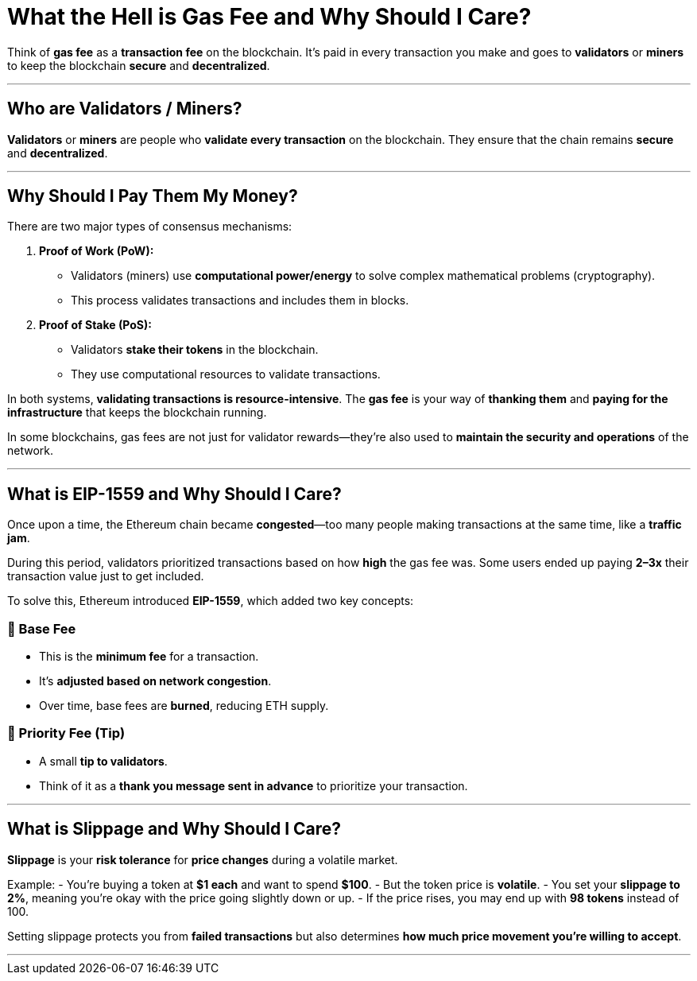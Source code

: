 # What the Hell is Gas Fee and Why Should I Care?

Think of **gas fee** as a **transaction fee** on the blockchain. It's paid in every transaction you make and goes to **validators** or **miners** to keep the blockchain **secure** and **decentralized**.

---

## Who are Validators / Miners?

**Validators** or **miners** are people who **validate every transaction** on the blockchain. They ensure that the chain remains **secure** and **decentralized**.

---

## Why Should I Pay Them My Money?

There are two major types of consensus mechanisms:

1. **Proof of Work (PoW):**
   - Validators (miners) use **computational power/energy** to solve complex mathematical problems (cryptography).
   - This process validates transactions and includes them in blocks.

2. **Proof of Stake (PoS):**
   - Validators **stake their tokens** in the blockchain.
   - They use computational resources to validate transactions.

In both systems, **validating transactions is resource-intensive**. The **gas fee** is your way of **thanking them** and **paying for the infrastructure** that keeps the blockchain running. 

In some blockchains, gas fees are not just for validator rewards—they're also used to **maintain the security and operations** of the network.

---

## What is EIP-1559 and Why Should I Care?

Once upon a time, the Ethereum chain became **congested**—too many people making transactions at the same time, like a **traffic jam**.

During this period, validators prioritized transactions based on how **high** the gas fee was. Some users ended up paying **2–3x** their transaction value just to get included.

To solve this, Ethereum introduced **EIP-1559**, which added two key concepts:

### 🔹 Base Fee
- This is the **minimum fee** for a transaction.
- It's **adjusted based on network congestion**.
- Over time, base fees are **burned**, reducing ETH supply.

### 🔹 Priority Fee (Tip)
- A small **tip to validators**.
- Think of it as a **thank you message sent in advance** to prioritize your transaction.

---

## What is Slippage and Why Should I Care?

**Slippage** is your **risk tolerance** for **price changes** during a volatile market.

Example:
- You're buying a token at **$1 each** and want to spend **$100**.
- But the token price is **volatile**.
- You set your **slippage to 2%**, meaning you're okay with the price going slightly down or up.
- If the price rises, you may end up with **98 tokens** instead of 100.

Setting slippage protects you from **failed transactions** but also determines **how much price movement you're willing to accept**.

---

